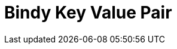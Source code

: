 // Do not edit directly!
// This file was generated by camel-quarkus-maven-plugin:update-extension-doc-page

= Bindy Key Value Pair
:cq-artifact-id: camel-quarkus-bindy
:cq-artifact-id-base: bindy
:cq-native-supported: true
:cq-status: Stable
:cq-deprecated: false
:cq-jvm-since: 1.0.0
:cq-native-since: 1.0.0
:cq-camel-part-name: bindy-kvp
:cq-camel-part-title: Bindy Key Value Pair
:cq-camel-part-description: Marshal and unmarshal Java beans from and to flat payloads (such as CSV, delimited, fixed length formats, or FIX messages).
:cq-extension-page-title: Bindy
